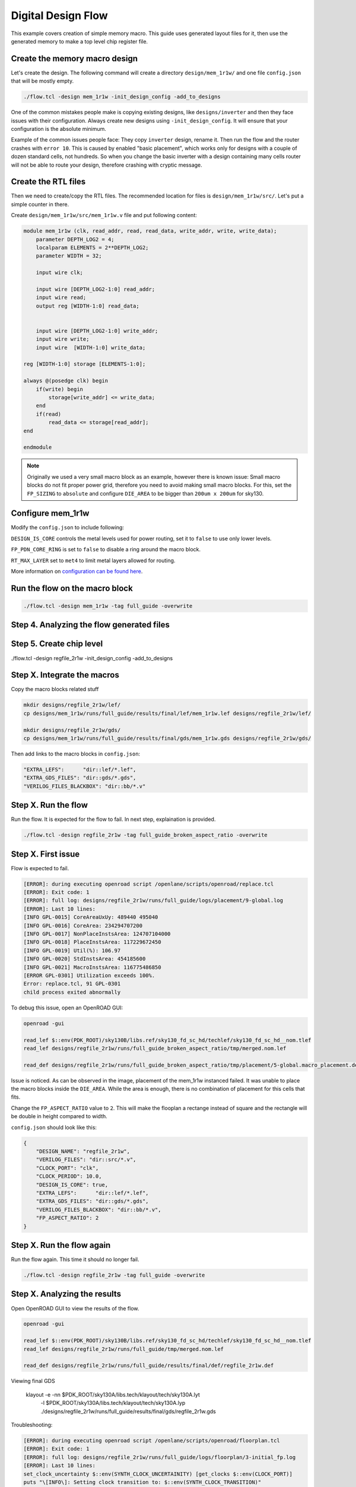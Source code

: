 
.. todo:: Rename the steps

Digital Design Flow
--------------------------------------------------------------------------------
This example covers creation of simple memory macro. This guide uses generated layout files for it,
then use the generated memory to make a top level chip register file.

Create the memory macro design
^^^^^^^^^^^^^^^^^^^^^^^^^^^^^^^^^^^^^^^^^^^^^^^^^^^^^^^^^^^^^^^^^^^^^^^^^^^^^^^^

Let's create the design. The following command will create a directory ``design/mem_1r1w/`` and one file ``config.json`` that will be mostly empty.

.. code-block:: console

    ./flow.tcl -design mem_1r1w -init_design_config -add_to_designs


One of the common mistakes people make is copying existing designs,
like ``designs/inverter`` and then they face issues with their configuration.
Always create new designs using ``-init_design_config``.
It will ensure that your configuration is the absolute minimum.

Example of the common issues people face:
They copy ``inverter`` design, rename it. Then run the flow and the router crashes with ``error 10``.
This is caused by enabled "basic placement",
which works only for designs with a couple of dozen standard cells, not hundreds.
So when you change the basic inverter with a design containing many cells
router will not be able to route your design, therefore crashing with cryptic message.

Create the RTL files
^^^^^^^^^^^^^^^^^^^^^^^^^^^^^^^^^^^^^^^^^^^^^^^^^^^^^^^^^^^^^^^^^^^^^^^^^^^^^^^^

Then we need to create/copy the RTL files. The recommended location for files is ``design/mem_1r1w/src/``. Let's put a simple counter in there.

Create ``design/mem_1r1w/src/mem_1r1w.v`` file and put following content:

.. code-block:: verilog

    module mem_1r1w (clk, read_addr, read, read_data, write_addr, write, write_data);
        parameter DEPTH_LOG2 = 4;
        localparam ELEMENTS = 2**DEPTH_LOG2;
        parameter WIDTH = 32;

        input wire clk;

        input wire [DEPTH_LOG2-1:0] read_addr;
        input wire read;
        output reg [WIDTH-1:0] read_data;


        input wire [DEPTH_LOG2-1:0] write_addr;
        input wire write;
        input wire  [WIDTH-1:0] write_data;

    reg [WIDTH-1:0] storage [ELEMENTS-1:0];

    always @(posedge clk) begin
        if(write) begin
            storage[write_addr] <= write_data;
        end
        if(read)
            read_data <= storage[read_addr];
    end

    endmodule



.. note::
    Originally we used a very small macro block as an example,
    however there is known issue: Small macro blocks do not fit proper power grid,
    therefore you need to avoid making small macro blocks. For this, set the ``FP_SIZING`` to ``absolute`` and configure ``DIE_AREA`` to be bigger than ``200um x 200um`` for sky130.

Configure mem_1r1w
^^^^^^^^^^^^^^^^^^^^^^^^^^^^^^^^^^^^^^^^^^^^^^^^^^^^^^^^^^^^^^^^^^^^^^^^^^^^^^^^

Modify the ``config.json`` to include following:

.. code-block::json

    "DESIGN_IS_CORE": false,
    "FP_PDN_CORE_RING": false,
    "RT_MAX_LAYER": "met4"

 
``DESIGN_IS_CORE`` controls the metal levels used for power routing, set it to ``false`` to use only lower levels.

``FP_PDN_CORE_RING`` is set to ``false`` to disable a ring around the macro block.

``RT_MAX_LAYER`` set to ``met4`` to limit metal layers allowed for routing.

More information on `configuration can be found here <configuration>`_. 

.. todo:: explain why

.. todo:: PDN

Run the flow on the macro block
^^^^^^^^^^^^^^^^^^^^^^^^^^^^^^^^^^^^^^^^^^^^^^^^^^^^^^^^^^^^^^^^^^^^^^^^^^^^^^^^

.. code-block:: console

    ./flow.tcl -design mem_1r1w -tag full_guide -overwrite

Step 4. Analyzing the flow generated files
^^^^^^^^^^^^^^^^^^^^^^^^^^^^^^^^^^^^^^^^^^^^^^^^^^^^^^^^^^^^^^^^^^^^^^^^^^^^^^^^

Step 5. Create chip level
^^^^^^^^^^^^^^^^^^^^^^^^^^^^^^^^^^^^^^^^^^^^^^^^^^^^^^^^^^^^^^^^^^^^^^^^^^^^^^^^

./flow.tcl -design regfile_2r1w -init_design_config -add_to_designs

Step X. Integrate the macros
^^^^^^^^^^^^^^^^^^^^^^^^^^^^^^^^^^^^^^^^^^^^^^^^^^^^^^^^^^^^^^^^^^^^^^^^^^^^^^^^

Copy the macro blocks related stuff

.. code-block:: console

    mkdir designs/regfile_2r1w/lef/
    cp designs/mem_1r1w/runs/full_guide/results/final/lef/mem_1r1w.lef designs/regfile_2r1w/lef/

    mkdir designs/regfile_2r1w/gds/
    cp designs/mem_1r1w/runs/full_guide/results/final/gds/mem_1r1w.gds designs/regfile_2r1w/gds/

Then add links to the macro blocks in ``config.json``:

.. code-block:: json

    "EXTRA_LEFS":      "dir::lef/*.lef",
    "EXTRA_GDS_FILES": "dir::gds/*.gds",
    "VERILOG_FILES_BLACKBOX": "dir::bb/*.v"

Step X. Run the flow
^^^^^^^^^^^^^^^^^^^^^^^^^^^^^^^^^^^^^^^^^^^^^^^^^^^^^^^^^^^^^^^^^^^^^^^^^^^^^^^^

Run the flow. It is expected for the flow to fail. In next step, explaination is provided.

.. code-block:: console

    ./flow.tcl -design regfile_2r1w -tag full_guide_broken_aspect_ratio -overwrite


Step X. First issue
^^^^^^^^^^^^^^^^^^^^^^^^^^^^^^^^^^^^^^^^^^^^^^^^^^^^^^^^^^^^^^^^^^^^^^^^^^^^^^^^

Flow is expected to fail.

.. code-block:: console

    [ERROR]: during executing openroad script /openlane/scripts/openroad/replace.tcl
    [ERROR]: Exit code: 1
    [ERROR]: full log: designs/regfile_2r1w/runs/full_guide/logs/placement/9-global.log
    [ERROR]: Last 10 lines:
    [INFO GPL-0015] CoreAreaUxUy: 489440 495040
    [INFO GPL-0016] CoreArea: 234294707200
    [INFO GPL-0017] NonPlaceInstsArea: 124707104000
    [INFO GPL-0018] PlaceInstsArea: 117229672450
    [INFO GPL-0019] Util(%): 106.97
    [INFO GPL-0020] StdInstsArea: 454185600
    [INFO GPL-0021] MacroInstsArea: 116775486850
    [ERROR GPL-0301] Utilization exceeds 100%.
    Error: replace.tcl, 91 GPL-0301
    child process exited abnormally

To debug this issue, open an OpenROAD GUI:

.. code-block:: console

    openroad -gui

    read_lef $::env(PDK_ROOT)/sky130B/libs.ref/sky130_fd_sc_hd/techlef/sky130_fd_sc_hd__nom.tlef
    read_lef designs/regfile_2r1w/runs/full_guide_broken_aspect_ratio/tmp/merged.nom.lef

    read_def designs/regfile_2r1w/runs/full_guide_broken_aspect_ratio/tmp/placement/5-global.macro_placement.def


.. figure:: ../_static/digital_flow/broken_aspect_ratio.png

Issue is noticed. As can be observed in the image, placement of the mem_1r1w instanced failed.
It was unable to place the macro blocks inside the ``DIE_AREA``.
While the area is enough, there is no combination of placement for this cells that fits.

Change the ``FP_ASPECT_RATIO`` value to ``2``.
This will make the flooplan a rectange instead of square and the rectangle will be double in height compared to width.

``config.json`` should look like this:

.. code-block:: json

    {
        "DESIGN_NAME": "regfile_2r1w",
        "VERILOG_FILES": "dir::src/*.v",
        "CLOCK_PORT": "clk",
        "CLOCK_PERIOD": 10.0,
        "DESIGN_IS_CORE": true,
        "EXTRA_LEFS":      "dir::lef/*.lef",
        "EXTRA_GDS_FILES": "dir::gds/*.gds",
        "VERILOG_FILES_BLACKBOX": "dir::bb/*.v",
        "FP_ASPECT_RATIO": 2
    }


Step X. Run the flow again
^^^^^^^^^^^^^^^^^^^^^^^^^^^^^^^^^^^^^^^^^^^^^^^^^^^^^^^^^^^^^^^^^^^^^^^^^^^^^^^^

Run the flow again. This time it should no longer fail.

.. code-block:: console

    ./flow.tcl -design regfile_2r1w -tag full_guide -overwrite




Step X. Analyzing the results
^^^^^^^^^^^^^^^^^^^^^^^^^^^^^^^^^^^^^^^^^^^^^^^^^^^^^^^^^^^^^^^^^^^^^^^^^^^^^^^^

Open OpenROAD GUI to view the results of the flow.

.. code-block:: console

    openroad -gui

    read_lef $::env(PDK_ROOT)/sky130B/libs.ref/sky130_fd_sc_hd/techlef/sky130_fd_sc_hd__nom.tlef
    read_lef designs/regfile_2r1w/runs/full_guide/tmp/merged.nom.lef

    read_def designs/regfile_2r1w/runs/full_guide/results/final/def/regfile_2r1w.def





Viewing final GDS

   klayout -e -nn $PDK_ROOT/sky130A/libs.tech/klayout/tech/sky130A.lyt \
      -l $PDK_ROOT/sky130A/libs.tech/klayout/tech/sky130A.lyp \
      ./designs/regfile_2r1w/runs/full_guide/results/final/gds/regfile_2r1w.gds


Troubleshooting:

.. code-block:: console

    [ERROR]: during executing openroad script /openlane/scripts/openroad/floorplan.tcl
    [ERROR]: Exit code: 1
    [ERROR]: full log: designs/regfile_2r1w/runs/full_guide/logs/floorplan/3-initial_fp.log
    [ERROR]: Last 10 lines:
    set_clock_uncertainty $::env(SYNTH_CLOCK_UNCERTAINITY) [get_clocks $::env(CLOCK_PORT)]
    puts "\[INFO\]: Setting clock transition to: $::env(SYNTH_CLOCK_TRANSITION)"
    [INFO]: Setting clock transition to: 0.15
    set_clock_transition $::env(SYNTH_CLOCK_TRANSITION) [get_clocks $::env(CLOCK_PORT)]
    puts "\[INFO\]: Setting timing derate to: [expr {$::env(SYNTH_TIMING_DERATE) * 10}] %"
    [INFO]: Setting timing derate to: 0.5 %
    set_timing_derate -early [expr {1-$::env(SYNTH_TIMING_DERATE)}]
    set_timing_derate -late [expr {1+$::env(SYNTH_TIMING_DERATE)}]
    Error: floorplan.tcl, 93 can't use empty string as operand of "-"
    child process exited abnormally

Solution: Set DIE_AREA to correct value, see https://github.com/The-OpenROAD-Project/OpenLane/issues/1189


Exploring your designs
^^^^^^^^^^^^^^^^^^^^^^^^^^^^^^^^^^^^^^^^^^^^^^^^^^^^^^^^^^^^^^^^^^^^^^^^^^^^^^^^


.. todo:: LVS, DRC, etc, debugging

.. todo:: Updated 
